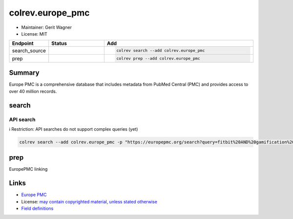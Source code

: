 colrev.europe_pmc
=================

- Maintainer: Gerit Wagner
- License: MIT

.. |EXPERIMENTAL| image:: https://img.shields.io/badge/status-experimental-blue
   :height: 14pt
   :target: https://colrev.readthedocs.io/en/latest/dev_docs/dev_status.html
.. |MATURING| image:: https://img.shields.io/badge/status-maturing-yellowgreen
   :height: 14pt
   :target: https://colrev.readthedocs.io/en/latest/dev_docs/dev_status.html
.. |STABLE| image:: https://img.shields.io/badge/status-stable-brightgreen
   :height: 14pt
   :target: https://colrev.readthedocs.io/en/latest/dev_docs/dev_status.html
.. list-table::
   :header-rows: 1
   :widths: 20 30 80

   * - Endpoint
     - Status
     - Add
   * - search_source
     - |MATURING|
     - .. code-block::


         colrev search --add colrev.europe_pmc

   * - prep
     - |MATURING|
     - .. code-block::


         colrev prep --add colrev.europe_pmc


Summary
-------

Europe PMC is a comprehensive database that includes metadata from PubMed Central (PMC) and provides access to over 40 million records.

search
------

API search
^^^^^^^^^^

ℹ️ Restriction: API searches do not support complex queries (yet)

.. code-block::

   colrev search --add colrev.europe_pmc -p "https://europepmc.org/search?query=fitbit%20AND%20gamification%20AND%20RCT%20AND%20diabetes%20mellitus"

prep
----

EuropePMC linking

Links
-----


* `Europe PMC <https://europepmc.org/>`_
* License: `may contain copyrighted material, unless stated otherwise <https://europepmc.org/Copyright>`_
* `Field definitions <https://europepmc.org/docs/EBI_Europe_PMC_Web_Service_Reference.pdf>`_
